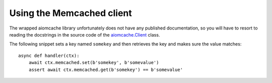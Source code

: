 Using the Memcached client
==========================

The wrapped aiomcache library unfortunately does not have any published documentation, so you will
have to resort to reading the docstrings in the source code of the `aiomcache.Client`_ class.

The following snippet sets a key named ``somekey`` and then retrieves the key and makes sure the
value matches::

    async def handler(ctx):
        await ctx.memcached.set(b'somekey', b'somevalue')
        assert await ctx.memcached.get(b'somekey') == b'somevalue'


.. _aiomcache.Client: https://github.com/aio-libs/aiomcache/blob/master/aiomcache/client.py
